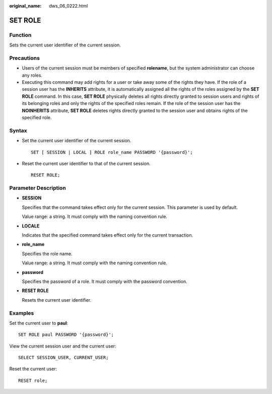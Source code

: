 :original_name: dws_06_0222.html

.. _dws_06_0222:

SET ROLE
========

Function
--------

Sets the current user identifier of the current session.

Precautions
-----------

-  Users of the current session must be members of specified **rolename**, but the system administrator can choose any roles.
-  Executing this command may add rights for a user or take away some of the rights they have. If the role of a session user has the **INHERITS** attribute, it is automatically assigned all the rights of the roles assigned by the **SET ROLE** command. In this case, **SET ROLE** physically deletes all rights directly granted to session users and rights of its belonging roles and only the rights of the specified roles remain. If the role of the session user has the **NOINHERITS** attribute, **SET ROLE** deletes rights directly granted to the session user and obtains rights of the specified role.

Syntax
------

-  Set the current user identifier of the current session.

   ::

      SET [ SESSION | LOCAL ] ROLE role_name PASSWORD '{password}';

-  Reset the current user identifier to that of the current session.

   ::

      RESET ROLE;

Parameter Description
---------------------

-  **SESSION**

   Specifies that the command takes effect only for the current session. This parameter is used by default.

   Value range: a string. It must comply with the naming convention rule.

-  **LOCALE**

   Indicates that the specified command takes effect only for the current transaction.

-  **role_name**

   Specifies the role name.

   Value range: a string. It must comply with the naming convention rule.

-  **password**

   Specifies the password of a role. It must comply with the password convention.

-  **RESET ROLE**

   Resets the current user identifier.

Examples
--------

Set the current user to **paul**:

::

   SET ROLE paul PASSWORD '{password}';

View the current session user and the current user:

::

   SELECT SESSION_USER, CURRENT_USER;

Reset the current user:

::

   RESET role;
